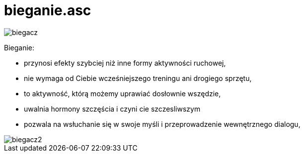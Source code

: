 # bieganie.asc

image::http://dbam-o-siebie.pl/wp-content/uploads/2014/07/dlaczego-warto-zaczac-biegac.jpg[biegacz]

Bieganie:

  -  przynosi efekty szybciej niż inne formy aktywności ruchowej,
  -  nie wymaga od Ciebie wcześniejszego treningu ani drogiego sprzętu,
  -  to aktywność, którą możemy uprawiać dosłownie wszędzie,
  -  uwalnia hormony szczęścia i czyni cie szczesliwszym
  -  pozwala na wsłuchanie się w swoje myśli i przeprowadzenie wewnętrznego dialogu,
  
image::http://www.doradca-sportowy.pl/gfx/content/redaktor1/notoforlosers.p.jpg[biegacz2]
